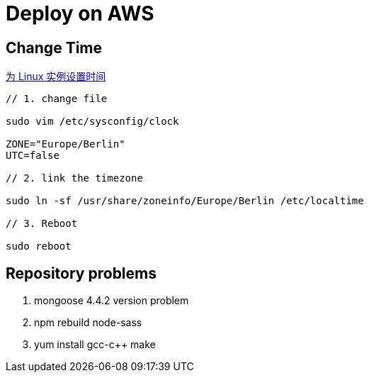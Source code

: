 = Deploy on AWS

:hp-tags: notes aws

== Change Time

http://docs.aws.amazon.com/zh_cn/cli/latest/userguide/cli-chap-getting-set-up.html[为 Linux 实例设置时间] 


```
// 1. change file

sudo vim /etc/sysconfig/clock 

ZONE="Europe/Berlin"
UTC=false

// 2. link the timezone

sudo ln -sf /usr/share/zoneinfo/Europe/Berlin /etc/localtime

// 3. Reboot

sudo reboot

```


== Repository problems 

1. mongoose 4.4.2 version problem

2. npm rebuild node-sass

3. yum install gcc-c++ make


